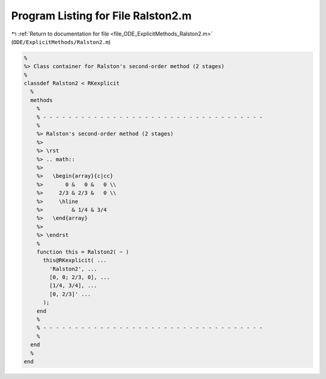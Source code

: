 
.. _program_listing_file_ODE_ExplicitMethods_Ralston2.m:

Program Listing for File Ralston2.m
===================================

|exhale_lsh| :ref:`Return to documentation for file <file_ODE_ExplicitMethods_Ralston2.m>` (``ODE/ExplicitMethods/Ralston2.m``)

.. |exhale_lsh| unicode:: U+021B0 .. UPWARDS ARROW WITH TIP LEFTWARDS

.. code-block:: MATLAB

   %
   %> Class container for Ralston's second-order method (2 stages)
   %
   classdef Ralston2 < RKexplicit
     %
     methods
       %
       % - - - - - - - - - - - - - - - - - - - - - - - - - - - - - - - - - - -
       %
       %> Ralston's second-order method (2 stages)
       %>
       %> \rst
       %> .. math::
       %>
       %>   \begin{array}{c|cc}
       %>       0 &   0 &   0 \\
       %>     2/3 & 2/3 &   0 \\
       %>     \hline
       %>         & 1/4 & 3/4
       %>   \end{array}
       %>
       %> \endrst
       %
       function this = Ralston2( ~ )
         this@RKexplicit( ...
           'Ralston2', ...
           [0, 0; 2/3, 0], ...
           [1/4, 3/4], ...
           [0, 2/3]' ...
         );
       end
       %
       % - - - - - - - - - - - - - - - - - - - - - - - - - - - - - - - - - - -
       %
     end
     %
   end
